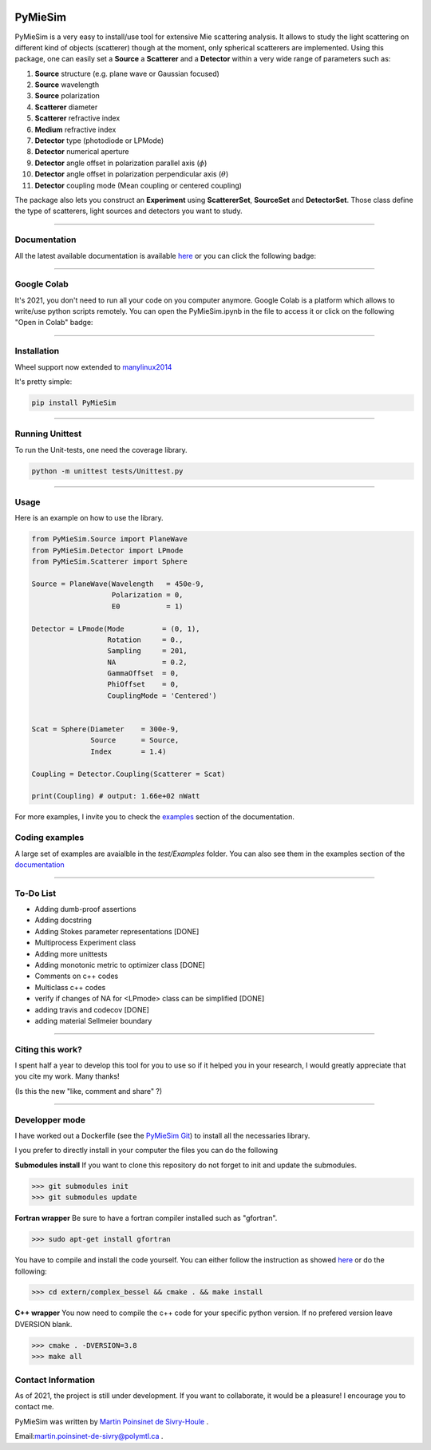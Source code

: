 
.. image:: ./docs/images/Logo.png



|codecov|
|travis|
|python|
|zenodo|
|colab|
|docs|

PyMieSim
========



PyMieSim is a very easy to install/use tool for extensive Mie scattering analysis. It allows to study the light scattering
on different kind of objects (scatterer) though at the moment, only spherical scatterers are implemented.
Using this package, one can easily set a **Source** a **Scatterer** and a **Detector** within a very wide range of parameters such as:

1. **Source** structure (e.g. plane wave or Gaussian focused)
2. **Source** wavelength
3. **Source** polarization
4. **Scatterer** diameter
5. **Scatterer** refractive index
6. **Medium** refractive index
7. **Detector** type (photodiode or LPMode)
8. **Detector** numerical aperture
9. **Detector** angle offset in polarization parallel axis (:math:`\phi`)
10. **Detector** angle offset in polarization perpendicular axis (:math:`\theta`)
11. **Detector** coupling mode (Mean coupling or centered coupling)



The package also lets you construct an **Experiment** using **ScattererSet**, **SourceSet** and **DetectorSet**.
Those class define the type of scatterers, light sources and detectors you want to study.


----

Documentation
**************
All the latest available documentation is available `here <https://pymiesim.readthedocs.io/en/latest/>`_ or you can click the following badge:

|docs|

----

Google Colab
**************
It's 2021, you don't need to run all your code on you computer anymore. Google Colab is a platform which allows to write/use python scripts remotely.
You can open the PyMieSim.ipynb in the file to access it or click on the following "Open in Colab" badge:

|colab|

----


Installation
************
Wheel support now extended to `manylinux2014 <https://www.python.org/dev/peps/pep-0599/>`_

It's pretty simple:

.. code-block:: python

   pip install PyMieSim

----

Running Unittest
*****************
To run the Unit-tests, one need the coverage library.

.. code-block:: python

   python -m unittest tests/Unittest.py

----

Usage
******
Here is an example on how to use the library.

.. code-block:: python

  from PyMieSim.Source import PlaneWave
  from PyMieSim.Detector import LPmode
  from PyMieSim.Scatterer import Sphere

  Source = PlaneWave(Wavelength   = 450e-9,
                     Polarization = 0,
                     E0           = 1)

  Detector = LPmode(Mode         = (0, 1),
                    Rotation     = 0.,
                    Sampling     = 201,
                    NA           = 0.2,
                    GammaOffset  = 0,
                    PhiOffset    = 0,
                    CouplingMode = 'Centered')


  Scat = Sphere(Diameter    = 300e-9,
                Source      = Source,
                Index       = 1.4)

  Coupling = Detector.Coupling(Scatterer = Scat)

  print(Coupling) # output: 1.66e+02 nWatt

For more examples, I invite you to check the `examples <https://pymiesim.readthedocs.io/en/latest/Examples.html>`_
section of the documentation.


Coding examples
***************


A large set of examples are avaialble in the `test/Examples` folder. You can also see them in the examples section of the `documentation <https://pymiesim.readthedocs.io/en/latest/>`_

----

To-Do List
**********
- Adding dumb-proof assertions
- Adding docstring
- Adding Stokes parameter representations [DONE]
- Multiprocess Experiment class
- Adding more unittests
- Adding monotonic metric to optimizer class [DONE]
- Comments on c++ codes
- Multiclass c++ codes
- verify if changes of NA for <LPmode> class can be simplified [DONE]
- adding travis and codecov [DONE]
- adding material Sellmeier boundary



----

Citing this work?
******************
I spent half a year to develop this tool for you to use so if it helped you in your research, I would greatly appreciate
that you cite my work. Many thanks!
|zenodo|

(Is this the new "like, comment and share" ?)

----


Developper mode
****************

I have worked out a Dockerfile (see the `PyMieSim Git <https://github.com/MartinPdeS/PyMieSim>`_) to install all the necessaries library.

I you prefer to directly install in your computer the files you can do the following

**Submodules install**
If you want to clone this repository do not forget to init and update the submodules.

.. code-block:: console

   >>> git submodules init
   >>> git submodules update


**Fortran wrapper**
Be sure to have a fortran compiler installed such as "gfortran".

.. code-block:: console

   >>> sudo apt-get install gfortran


You have to compile and install the code yourself. You can either follow the instruction as showed `here <https://github.com/joeydumont/complex_bessel>`_ or do the following:

.. code-block:: console

   >>> cd extern/complex_bessel && cmake . && make install


**C++ wrapper**
You now need to compile the c++ code for your specific python version. If no prefered version leave DVERSION blank.

.. code-block:: console

   >>> cmake . -DVERSION=3.8
   >>> make all


Contact Information
************************
As of 2021, the project is still under development. If you want to collaborate, it would be a pleasure! I encourage you to contact me.

PyMieSim was written by `Martin Poinsinet de Sivry-Houle <https://github.com/MartinPdS>`_  .

Email:`martin.poinsinet-de-sivry@polymtl.ca <mailto:martin.poinsinet-de-sivry@polymtl.ca?subject=PyMieSim>`_ .


.. |codecov| image:: https://codecov.io/gh/MartinPdeS/PyMieSim/branch/master/graph/badge.svg
   :target: https://codecov.io/gh/MartinPdeS/PyMieSim

.. |travis| image:: https://img.shields.io/travis/com/MartinPdeS/PyMieSim/master?label=Travis%20CI
   :target: https://travis-ci.com/github/numpy/numpy

.. |python| image:: https://img.shields.io/badge/Made%20with-Python-1f425f.svg
   :target: https://www.python.org/

.. |zenodo| image:: https://zenodo.org/badge/DOI/10.5281/zenodo.4556074.svg
   :target: https://doi.org/10.5281/zenodo.4556074

.. |colab| image:: https://colab.research.google.com/assets/colab-badge.svg
   :target: https://colab.research.google.com/drive/1FUi_hRUXxCVvkHBY10YE1yR-nTATcDei?usp=sharing

.. |docs| image:: https://readthedocs.org/projects/pymiesim/badge/?version=latest
   :target: https://pymiesim.readthedocs.io/en/latest/?badge=latest
